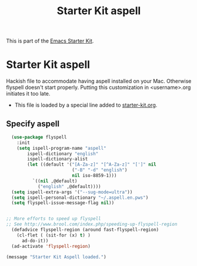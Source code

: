 #+TITLE: Starter Kit aspell
#+OPTIONS: toc:nil num:nil ^:nil

This is part of the [[file:starter-kit.org][Emacs Starter Kit]].

* Starter Kit aspell
Hackish file to accommodate having aspell installed on your Mac. Otherwise
flyspell doesn't start properly. Putting this customization in
<username>.org initiates it too late.

- This file is loaded by a special line added to [[file:starter-kit.org][starter-kit.org]].

** Specify aspell
#+begin_src emacs-lisp
  (use-package flyspell
    :init
    (setq ispell-program-name "aspell"
        ispell-dictionary "english"
        ispell-dictionary-alist
        (let ((default '("[A-Za-z]" "[^A-Za-z]" "[']" nil
                         ("-B" "-d" "english")
                         nil iso-8859-1)))
          `((nil ,@default)
            ("english" ,@default))))
  (setq ispell-extra-args '("--sug-mode=ultra"))
  (setq ispell-personal-dictionary "~/.aspell.en.pws")
  (setq flyspell-issue-message-flag nil))


;; More efforts to speed up flyspell
;; See http://www.brool.com/index.php/speeding-up-flyspell-region
  (defadvice flyspell-region (around fast-flyspell-region)
    (cl-flet ( (sit-for (x) t) )
      ad-do-it))
  (ad-activate 'flyspell-region)

#+end_src

#+source: message-line
#+begin_src emacs-lisp
  (message "Starter Kit Aspell loaded.")
#+end_src
